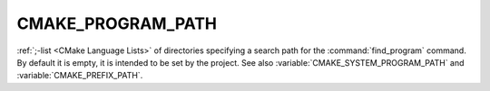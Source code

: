 CMAKE_PROGRAM_PATH
------------------

:ref:`;-list <CMake Language Lists>` of directories specifying a search path
for the :command:`find_program` command.  By default it is empty, it is
intended to be set by the project.  See also
:variable:`CMAKE_SYSTEM_PROGRAM_PATH` and :variable:`CMAKE_PREFIX_PATH`.
